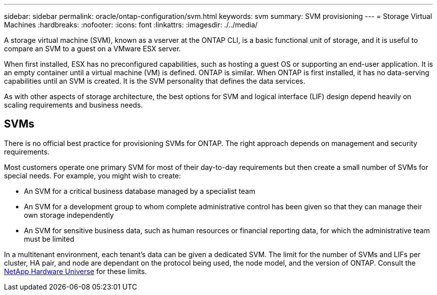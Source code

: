 ---
sidebar: sidebar
permalink: oracle/ontap-configuration/svm.html
keywords: svm
summary: SVM provisioning
---
= Storage Virtual Machines
:hardbreaks:
:nofooter:
:icons: font
:linkattrs:
:imagesdir: ./../media/

[.lead]
A storage virtual machine (SVM), known as a vserver at the ONTAP CLI, is a basic functional unit of storage, and it is useful to compare an SVM to a guest on a VMware ESX server.

When first installed, ESX has no preconfigured capabilities, such as hosting a guest OS or supporting an end-user application. It is an empty container until a virtual machine (VM) is defined. ONTAP is similar. When ONTAP is first installed, it has no data-serving capabilities until an SVM is created. It is the SVM personality that defines the data services.

As with other aspects of storage architecture, the best options for SVM and logical interface (LIF) design depend heavily on scaling requirements and business needs.

== SVMs
There is no official best practice for provisioning SVMs for ONTAP. The right approach depends on management and security requirements.

Most customers operate one primary SVM for most of their day-to-day requirements but then create a small number of SVMs for special needs. For example, you might wish to create:

* An SVM for a critical business database managed by a specialist team
* An SVM for a development group to whom complete administrative control has been given so that they can manage their own storage independently
* An SVM for sensitive business data, such as human resources or financial reporting data, for which the administrative team must be limited

In a multitenant environment, each tenant's data can be given a dedicated SVM. The limit for the number of SVMs and LIFs per cluster, HA pair, and node are dependant on the protocol being used, the node model, and the version of ONTAP.  Consult the link:https://hwu.netapp.com/[NetApp Hardware Universe^] for these limits.
